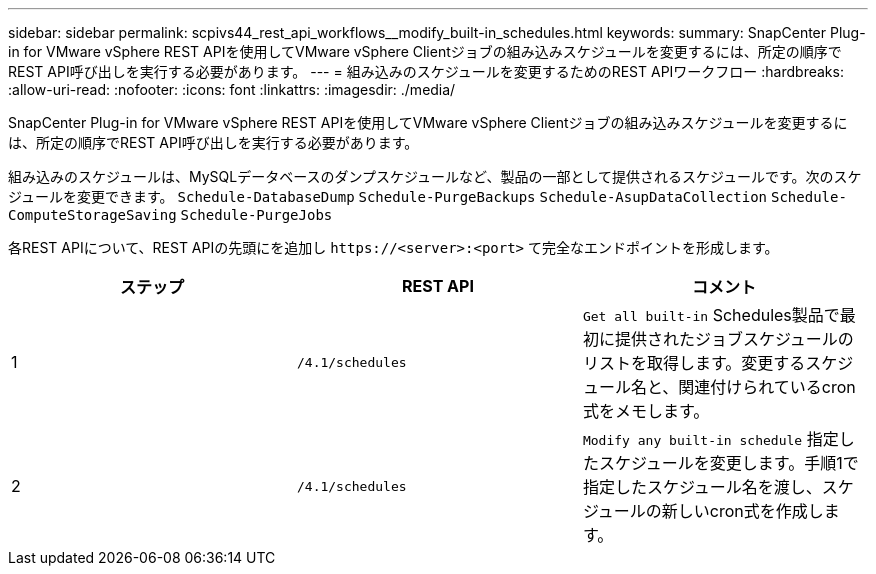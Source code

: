---
sidebar: sidebar 
permalink: scpivs44_rest_api_workflows__modify_built-in_schedules.html 
keywords:  
summary: SnapCenter Plug-in for VMware vSphere REST APIを使用してVMware vSphere Clientジョブの組み込みスケジュールを変更するには、所定の順序でREST API呼び出しを実行する必要があります。 
---
= 組み込みのスケジュールを変更するためのREST APIワークフロー
:hardbreaks:
:allow-uri-read: 
:nofooter: 
:icons: font
:linkattrs: 
:imagesdir: ./media/


[role="lead"]
SnapCenter Plug-in for VMware vSphere REST APIを使用してVMware vSphere Clientジョブの組み込みスケジュールを変更するには、所定の順序でREST API呼び出しを実行する必要があります。

組み込みのスケジュールは、MySQLデータベースのダンプスケジュールなど、製品の一部として提供されるスケジュールです。次のスケジュールを変更できます。
`Schedule-DatabaseDump`
`Schedule-PurgeBackups`
`Schedule-AsupDataCollection`
`Schedule-ComputeStorageSaving`
`Schedule-PurgeJobs`

各REST APIについて、REST APIの先頭にを追加し `\https://<server>:<port>` て完全なエンドポイントを形成します。

|===
| ステップ | REST API | コメント 


| 1 | `/4.1/schedules` | `Get all built-in` Schedules製品で最初に提供されたジョブスケジュールのリストを取得します。変更するスケジュール名と、関連付けられているcron式をメモします。 


| 2 | `/4.1/schedules` | `Modify any built-in schedule` 指定したスケジュールを変更します。手順1で指定したスケジュール名を渡し、スケジュールの新しいcron式を作成します。 
|===